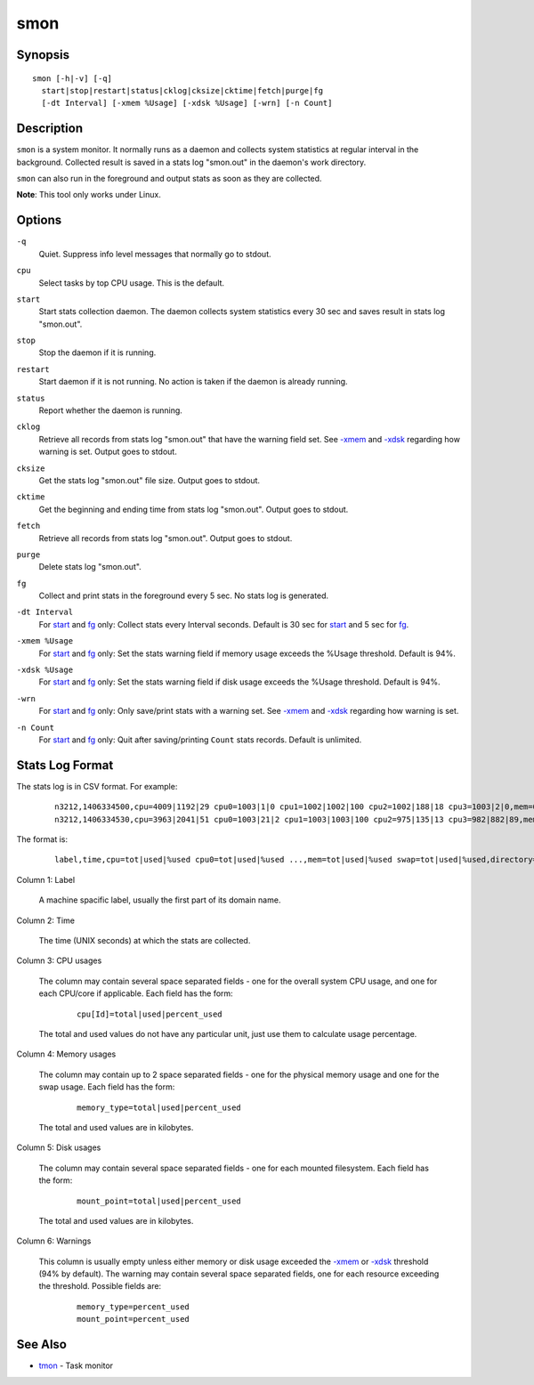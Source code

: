 ====
smon
====


Synopsis
========

::

  smon [-h|-v] [-q]
    start|stop|restart|status|cklog|cksize|cktime|fetch|purge|fg
    [-dt Interval] [-xmem %Usage] [-xdsk %Usage] [-wrn] [-n Count]


Description
===========

``smon`` is a system monitor.
It normally runs as a daemon and collects system statistics at
regular interval in the background.
Collected result is saved in a stats log "smon.out" in the
daemon's work directory.

``smon`` can also run in the foreground and output stats as soon as they
are collected.

**Note**: This tool only works under Linux.


Options
=======

.. _`-q`:

``-q``
  Quiet.
  Suppress info level messages that normally go to stdout.


.. _`cpu`:

``cpu``
  Select tasks by top CPU usage. This is the default.


.. _`start`:

``start``
  Start stats collection daemon. The daemon collects system statistics
  every 30 sec and saves result in stats log "smon.out".


.. _`stop`:

``stop``
  Stop the daemon if it is running.


.. _`restart`:

``restart``
  Start daemon if it is not running.
  No action is taken if the daemon is already running.


.. _`status`:

``status``
  Report whether the daemon is running.


.. _`cklog`:

``cklog``
  Retrieve all records from stats log "smon.out" that have the
  warning field set.
  See `-xmem`_ and `-xdsk`_ regarding how warning is set.
  Output goes to stdout.


.. _`cksize`:

``cksize``
  Get the stats log "smon.out" file size.
  Output goes to stdout.


.. _`cktime`:

``cktime``
  Get the beginning and ending time from stats log "smon.out".
  Output goes to stdout.


.. _`fetch`:

``fetch``
  Retrieve all records from stats log "smon.out".
  Output goes to stdout.


.. _`purge`:

``purge``
  Delete stats log "smon.out".


.. _`fg`:

``fg``
  Collect and print stats in the foreground every 5 sec.
  No stats log is generated.


.. _`-dt`:

``-dt Interval``
  For `start`_ and `fg`_ only:
  Collect stats every Interval seconds.
  Default is 30 sec for `start`_ and 5 sec for `fg`_.


.. _`-xmem`:

``-xmem %Usage``
  For `start`_ and `fg`_ only:
  Set the stats warning field if memory usage exceeds the
  %Usage threshold. Default is 94%.


.. _`-xdsk`:

``-xdsk %Usage``
  For `start`_ and `fg`_ only:
  Set the stats warning field if disk usage exceeds the
  %Usage threshold. Default is 94%.


.. _`-wrn`:

``-wrn``
  For `start`_ and `fg`_ only:
  Only save/print stats with a warning set.
  See `-xmem`_ and `-xdsk`_ regarding how warning is set.


.. _`-n`:

``-n Count``
  For `start`_ and `fg`_ only:
  Quit after saving/printing ``Count`` stats records. Default is unlimited.


Stats Log Format
================

The stats log is in CSV format. For example:

 ::

  n3212,1406334500,cpu=4009|1192|29 cpu0=1003|1|0 cpu1=1002|1002|100 cpu2=1002|188|18 cpu3=1003|2|0,mem=6091604|3565476|58 swap=2056312|43732|2,/=9920624|3519880|35 /home/local=18253712|6145392|33,
  n3212,1406334530,cpu=3963|2041|51 cpu0=1003|21|2 cpu1=1003|1003|100 cpu2=975|135|13 cpu3=982|882|89,mem=6091604|5826816|95 swap=2056312|53700|2,/=9920624|3519880|35 /home/local=18253712|6145392|33,mem|95

The format is:

 ::

  label,time,cpu=tot|used|%used cpu0=tot|used|%used ...,mem=tot|used|%used swap=tot|used|%used,directory=tot|used|%used directory=tot|used|%used ...,warnings

Column 1: Label

  A machine spacific label, usually the first part of its domain name.

Column 2: Time

  The time (UNIX seconds) at which the stats are collected.

Column 3: CPU usages

  The column may contain several space separated fields - one for the overall
  system CPU usage, and one for each CPU/core if applicable.
  Each field has the form:

   ::

    cpu[Id]=total|used|percent_used

  The total and used values do not have any particular unit, just use them to
  calculate usage percentage.

Column 4: Memory usages

  The column may contain up to 2 space separated fields - one for the physical
  memory usage and one for the swap usage. Each field has the form:

   ::

    memory_type=total|used|percent_used

  The total and used values are in kilobytes.

Column 5: Disk usages

  The column may contain several space separated fields - one for each mounted
  filesystem. Each field has the form:

   ::

    mount_point=total|used|percent_used

  The total and used values are in kilobytes.

Column 6: Warnings

  This column is usually empty unless either memory or disk usage exceeded
  the `-xmem`_ or `-xdsk`_ threshold (94% by default).
  The warning may contain several space separated fields, one for
  each resource exceeding the threshold. Possible fields are:

   ::

    memory_type=percent_used
    mount_point=percent_used


See Also
========

* `tmon <tmon.html>`_ - Task monitor

